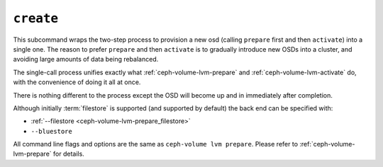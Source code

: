 .. _ceph-volume-lvm-create:

``create``
===========
This subcommand wraps the two-step process to provision a new osd (calling
``prepare`` first and then ``activate``) into a single
one. The reason to prefer ``prepare`` and then ``activate`` is to gradually
introduce new OSDs into a cluster, and avoiding large amounts of data being
rebalanced.

The single-call process unifies exactly what :ref:`ceph-volume-lvm-prepare` and
:ref:`ceph-volume-lvm-activate` do, with the convenience of doing it all at
once.

There is nothing different to the process except the OSD will become up and in
immediately after completion.

Although initially :term:`filestore` is supported (and supported by default)
the back end can be specified with:

* :ref:`--filestore <ceph-volume-lvm-prepare_filestore>`
* ``--bluestore``

.. when available, this will need to be updated to:
.. * :ref:`--bluestore <ceph-volume-create_bluestore>`

All command line flags and options are the same as ``ceph-volume lvm prepare``.
Please refer to :ref:`ceph-volume-lvm-prepare` for details.
